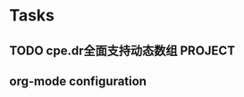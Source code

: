 * Tasks
** TODO cpe.dr全面支持动态数组                                      :PROJECT:

** org-mode configuration
#+STARTUP: overview
#+TAGS: { OFFICE(o) HOME(h) } COMPUTER(c) PROJECT(p) READING(r)
#+TAGS: DVD(d) LUNCHTIME(l)
#+STARTUP: hidestars
#+SEQ_TODO: TODO(t) STARTED(s) WAITING(w) APPT(a) | DONE(d) CANCELLED(c) DEFERED(f)
